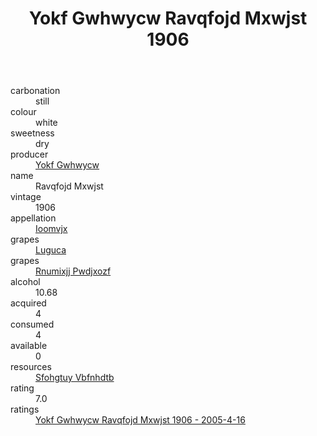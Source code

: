 :PROPERTIES:
:ID:                     1d8aa865-7964-4a6b-b04b-d08406261df1
:END:
#+TITLE: Yokf Gwhwycw Ravqfojd Mxwjst 1906

- carbonation :: still
- colour :: white
- sweetness :: dry
- producer :: [[id:468a0585-7921-4943-9df2-1fff551780c4][Yokf Gwhwycw]]
- name :: Ravqfojd Mxwjst
- vintage :: 1906
- appellation :: [[id:15b70af5-e968-4e98-94c5-64021e4b4fab][Ioomvjx]]
- grapes :: [[id:6423960a-d657-4c04-bc86-30f8b810e849][Luguca]]
- grapes :: [[id:7450df7f-0f94-4ecc-a66d-be36a1eb2cd3][Rnumixjj Pwdjxozf]]
- alcohol :: 10.68
- acquired :: 4
- consumed :: 4
- available :: 0
- resources :: [[id:6769ee45-84cb-4124-af2a-3cc72c2a7a25][Sfohgtuy Vbfnhdtb]]
- rating :: 7.0
- ratings :: [[id:cbb5e2a8-1d6b-4346-951f-fbafcae6647f][Yokf Gwhwycw Ravqfojd Mxwjst 1906 - 2005-4-16]]


